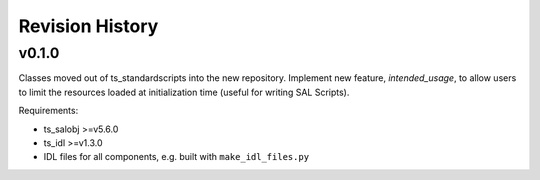 .. py:currentmodule:: lsst.ts.observatory.control

.. _lsst.ts.observatory.control.revision_history:

################
Revision History
################

v0.1.0
======

Classes moved out of ts_standardscripts into the new repository.
Implement new feature, `intended_usage`, to allow users to limit the resources
loaded at initialization time (useful for writing SAL Scripts).

Requirements:

* ts_salobj >=v5.6.0
* ts_idl >=v1.3.0
* IDL files for all components, e.g. built with ``make_idl_files.py``
